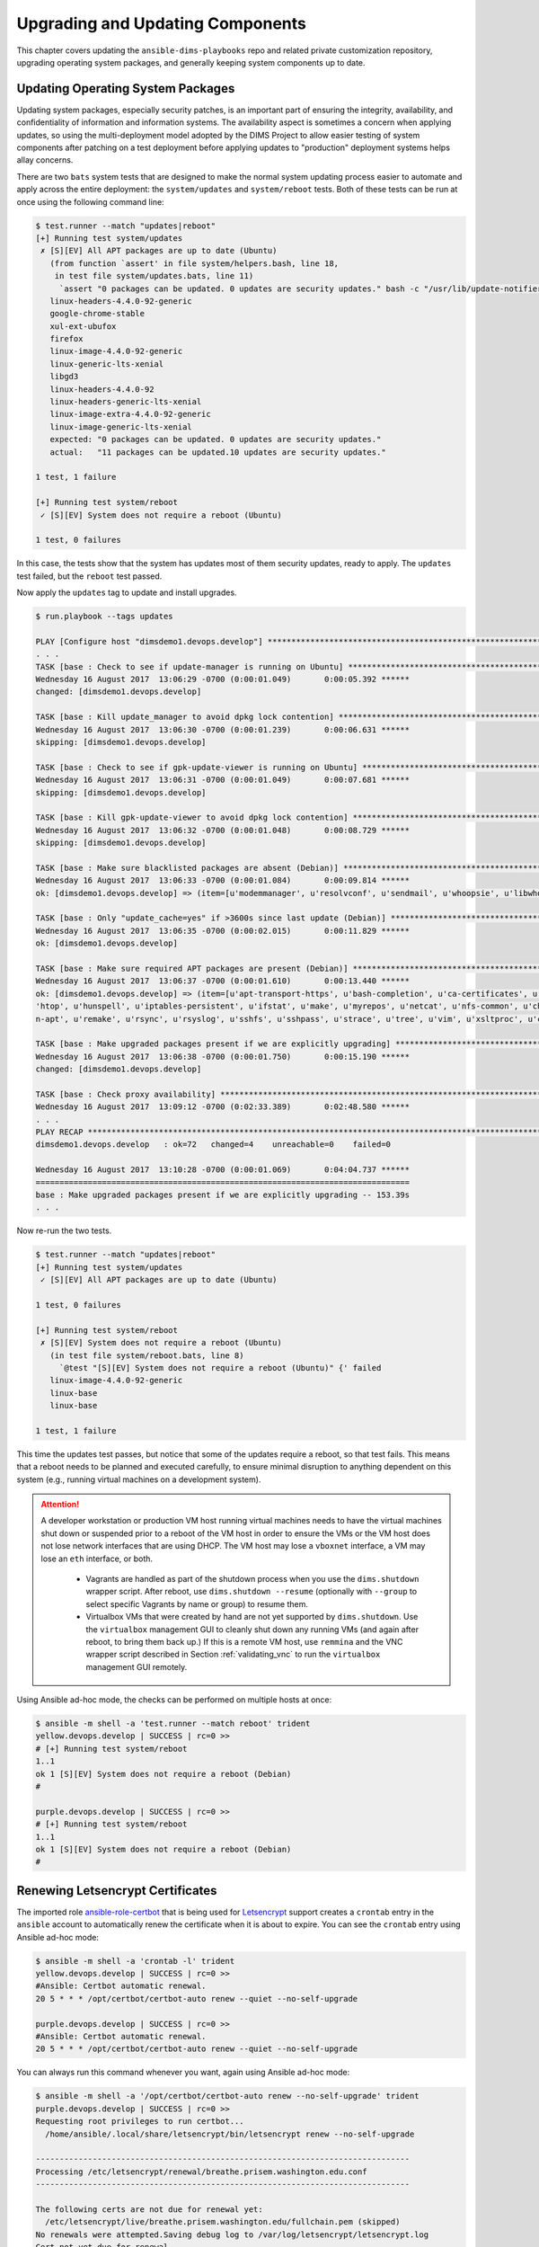 .. _upgrading:

Upgrading and Updating Components
=================================

This chapter covers updating the ``ansible-dims-playbooks`` repo and related
private customization repository, upgrading operating system packages, and
generally keeping system components up to date.

.. _updating_packages:

Updating Operating System Packages
----------------------------------

Updating system packages, especially security patches, is an important
part of ensuring the integrity, availability, and confidentiality of
information and information systems. The availability aspect is sometimes
a concern when applying updates, so using the multi-deployment model
adopted by the DIMS Project to allow easier testing of system components
after patching on a test deployment before applying updates to
"production" deployment systems helps allay concerns.

There are two ``bats`` system tests that are designed to make the
normal system updating process easier to automate and apply across
the entire deployment: the ``system/updates`` and ``system/reboot``
tests. Both of these tests can be run at once using the following
command line:

.. code-block:: none

    $ test.runner --match "updates|reboot"
    [+] Running test system/updates
     ✗ [S][EV] All APT packages are up to date (Ubuntu)
       (from function `assert' in file system/helpers.bash, line 18,
        in test file system/updates.bats, line 11)
         `assert "0 packages can be updated. 0 updates are security updates." bash -c "/usr/lib/update-notifier/apt-check --human-readable"' failed
       linux-headers-4.4.0-92-generic
       google-chrome-stable
       xul-ext-ubufox
       firefox
       linux-image-4.4.0-92-generic
       linux-generic-lts-xenial
       libgd3
       linux-headers-4.4.0-92
       linux-headers-generic-lts-xenial
       linux-image-extra-4.4.0-92-generic
       linux-image-generic-lts-xenial
       expected: "0 packages can be updated. 0 updates are security updates."
       actual:   "11 packages can be updated.10 updates are security updates."

    1 test, 1 failure

    [+] Running test system/reboot
     ✓ [S][EV] System does not require a reboot (Ubuntu)

    1 test, 0 failures

..

In this case, the tests show that the system has updates most of them security
updates, ready to apply. The ``updates`` test failed, but the ``reboot`` test
passed.

Now apply the ``updates`` tag to update and install upgrades.

.. code-block:: none

    $ run.playbook --tags updates

    PLAY [Configure host "dimsdemo1.devops.develop"] *************************************************************************************************************************************************
    . . .
    TASK [base : Check to see if update-manager is running on Ubuntu] ********************************************************************************************************************************
    Wednesday 16 August 2017  13:06:29 -0700 (0:00:01.049)       0:00:05.392 ******
    changed: [dimsdemo1.devops.develop]

    TASK [base : Kill update_manager to avoid dpkg lock contention] **********************************************************************************************************************************
    Wednesday 16 August 2017  13:06:30 -0700 (0:00:01.239)       0:00:06.631 ******
    skipping: [dimsdemo1.devops.develop]

    TASK [base : Check to see if gpk-update-viewer is running on Ubuntu] *****************************************************************************************************************************
    Wednesday 16 August 2017  13:06:31 -0700 (0:00:01.049)       0:00:07.681 ******
    skipping: [dimsdemo1.devops.develop]

    TASK [base : Kill gpk-update-viewer to avoid dpkg lock contention] *******************************************************************************************************************************
    Wednesday 16 August 2017  13:06:32 -0700 (0:00:01.048)       0:00:08.729 ******
    skipping: [dimsdemo1.devops.develop]

    TASK [base : Make sure blacklisted packages are absent (Debian)] *********************************************************************************************************************************
    Wednesday 16 August 2017  13:06:33 -0700 (0:00:01.084)       0:00:09.814 ******
    ok: [dimsdemo1.devops.develop] => (item=[u'modemmanager', u'resolvconf', u'sendmail', u'whoopsie', u'libwhoopsie0'])

    TASK [base : Only "update_cache=yes" if >3600s since last update (Debian)] ***********************************************************************************************************************
    Wednesday 16 August 2017  13:06:35 -0700 (0:00:02.015)       0:00:11.829 ******
    ok: [dimsdemo1.devops.develop]

    TASK [base : Make sure required APT packages are present (Debian)] *******************************************************************************************************************************
    Wednesday 16 August 2017  13:06:37 -0700 (0:00:01.610)       0:00:13.440 ******
    ok: [dimsdemo1.devops.develop] => (item=[u'apt-transport-https', u'bash-completion', u'ca-certificates', u'cpanminus', u'curl', u'dconf-tools', u'git-core', u'default-jdk', u'gitk', u'gnupg2', u
    'htop', u'hunspell', u'iptables-persistent', u'ifstat', u'make', u'myrepos', u'netcat', u'nfs-common', u'chrony', u'ntpdate', u'openssh-server', u'patch', u'perl', u'postfix', u'python', u'pytho
    n-apt', u'remake', u'rsync', u'rsyslog', u'sshfs', u'sshpass', u'strace', u'tree', u'vim', u'xsltproc', u'chrony', u'nfs-kernel-server', u'smartmontools', u'unzip'])

    TASK [base : Make upgraded packages present if we are explicitly upgrading] **********************************************************************************************************************
    Wednesday 16 August 2017  13:06:38 -0700 (0:00:01.750)       0:00:15.190 ******
    changed: [dimsdemo1.devops.develop]

    TASK [base : Check proxy availability] ***********************************************************************************************************************************************************
    Wednesday 16 August 2017  13:09:12 -0700 (0:02:33.389)       0:02:48.580 ******
    . . .
    PLAY RECAP ***************************************************************************************************************************************************************************************
    dimsdemo1.devops.develop   : ok=72   changed=4    unreachable=0    failed=0

    Wednesday 16 August 2017  13:10:28 -0700 (0:00:01.069)       0:04:04.737 ******
    ===============================================================================
    base : Make upgraded packages present if we are explicitly upgrading -- 153.39s
    . . .

..

Now re-run the two tests.

.. code-block:: none

    $ test.runner --match "updates|reboot"
    [+] Running test system/updates
     ✓ [S][EV] All APT packages are up to date (Ubuntu)

    1 test, 0 failures

    [+] Running test system/reboot
     ✗ [S][EV] System does not require a reboot (Ubuntu)
       (in test file system/reboot.bats, line 8)
         `@test "[S][EV] System does not require a reboot (Ubuntu)" {' failed
       linux-image-4.4.0-92-generic
       linux-base
       linux-base

    1 test, 1 failure

..

This time the updates test passes, but notice that some of the updates
require a reboot, so that test fails. This means that a reboot needs to
be planned and executed carefully, to ensure minimal disruption to anything
dependent on this system (e.g., running virtual machines on a development
system).

.. attention::

    A developer workstation or production VM host running virtual machines
    needs to have the virtual machines shut down or suspended prior to a
    reboot of the VM host in order to ensure the VMs or the VM host does
    not lose network interfaces that are using DHCP. The VM host may
    lose a ``vboxnet`` interface, a VM may lose an ``eth`` interface,
    or both.

      + Vagrants are handled as part of the shutdown process when you
        use the ``dims.shutdown`` wrapper script. After reboot, use
        ``dims.shutdown --resume`` (optionally with ``--group`` to select
        specific Vagrants by name or group) to resume them.

      + Virtualbox VMs that were created by hand are not yet supported by
        ``dims.shutdown``.  Use the ``virtualbox`` management GUI to cleanly
        shut down any running VMs (and again after reboot, to bring them back
        up.) If this is a remote VM host, use ``remmina`` and the VNC wrapper
        script described in Section :ref:`validating_vnc` to run the
        ``virtualbox`` management GUI remotely.

..

Using Ansible ad-hoc mode, the checks can be performed on multiple
hosts at once:

.. code-block:: none

    $ ansible -m shell -a 'test.runner --match reboot' trident
    yellow.devops.develop | SUCCESS | rc=0 >>
    # [+] Running test system/reboot
    1..1
    ok 1 [S][EV] System does not require a reboot (Debian)
    #

    purple.devops.develop | SUCCESS | rc=0 >>
    # [+] Running test system/reboot
    1..1
    ok 1 [S][EV] System does not require a reboot (Debian)
    #

..

.. _renewing_letsencrypt_certs:

Renewing Letsencrypt Certificates
---------------------------------

The imported role `ansible-role-certbot`_ that is being used
for `Letsencrypt`_ support creates a ``crontab`` entry in the ``ansible``
account to automatically renew the certificate when it is about to expire. You
can see the ``crontab`` entry using Ansible ad-hoc mode:

.. code-block:: none

    $ ansible -m shell -a 'crontab -l' trident
    yellow.devops.develop | SUCCESS | rc=0 >>
    #Ansible: Certbot automatic renewal.
    20 5 * * * /opt/certbot/certbot-auto renew --quiet --no-self-upgrade

    purple.devops.develop | SUCCESS | rc=0 >>
    #Ansible: Certbot automatic renewal.
    20 5 * * * /opt/certbot/certbot-auto renew --quiet --no-self-upgrade

..

You can always run this command whenever you want, again using
Ansible ad-hoc mode:

.. code-block:: none

    $ ansible -m shell -a '/opt/certbot/certbot-auto renew --no-self-upgrade' trident
    purple.devops.develop | SUCCESS | rc=0 >>
    Requesting root privileges to run certbot...
      /home/ansible/.local/share/letsencrypt/bin/letsencrypt renew --no-self-upgrade

    -------------------------------------------------------------------------------
    Processing /etc/letsencrypt/renewal/breathe.prisem.washington.edu.conf
    -------------------------------------------------------------------------------

    The following certs are not due for renewal yet:
      /etc/letsencrypt/live/breathe.prisem.washington.edu/fullchain.pem (skipped)
    No renewals were attempted.Saving debug log to /var/log/letsencrypt/letsencrypt.log
    Cert not yet due for renewal

    yellow.devops.develop | SUCCESS | rc=0 >>
    Requesting root privileges to run certbot...
      /home/ansible/.local/share/letsencrypt/bin/letsencrypt renew --no-self-upgrade

    -------------------------------------------------------------------------------
    Processing /etc/letsencrypt/renewal/echoes.prisem.washington.edu.conf
    -------------------------------------------------------------------------------

    The following certs are not due for renewal yet:
      /etc/letsencrypt/live/echoes.prisem.washington.edu/fullchain.pem (skipped)
    No renewals were attempted.Saving debug log to /var/log/letsencrypt/letsencrypt.log
    Cert not yet due for renewal

..


.. _updatingpycharm:

Updating PyCharm Community Edition
----------------------------------

Now that we have seen an example of setting variables at the host level
that override group variables, and validating the values of those variables
at run time, we will see how an example of upgrading the application.

PyCharm keeps all of its state, including settings, breakpoints, indexes, in internal
data stores in a directory specific to the version of PyCharm being used.  For example,
PyCharm 2016.2.3 files are kept in ``$HOME/.PyCharm2016.2``. When updating to the
release ``2016.3.1``, the location changes to ``$HOME/.PyCharmCE2016.3``. You need
to run PyCharm ``2016.2.3`` to export your settings, then run the new PyCharm
``2016.3.1`` version to import them.

To export settings, run PyCharm ``2016.2.3`` and select **File>Export
Settings...**. A dialog will pop up that allows you to select what to export and
where to export it. You can use the defaults (pay attention to where the exported
setting file is located, since you need to select it in the next step.) Select
**Ok** to complete the export. See Figure :ref:`exportsettings`.

.. _exportsettings:

.. figure:: images/pycharm-export-settings.png
   :alt: Exporting Settings from PyCharm 2016.2.3
   :width: 60%
   :align: center

   Exporting Settings from PyCharm 2016.2.3

..

PyCharm is installed using Ansible. The normal workflow for updating a component
like PyCharm is to test the new version to ensure it works properly, then update
the variables for PyCharm in the Ansible ``inventory`` before exporting your old
settings and then running the ``pycharm`` role for your development system.

.. TODO(dittrich): Add a cross-reference to running the playbook
.. todo::

    Add a cross-reference to running the playbook.

..

After PyCharm has been updated, select **File>Import Settings...** and select
the ``.jar`` file that was created in the previous step and then select **Ok**.
Again, the defaults can be used for selecting the elements to import.
See Figure :ref:`importsettings`.

.. _importsettings:

.. figure:: images/pycharm-import-settings.png
   :alt: Importing Settings from PyCharm 2016.3.1
   :width: 60%
   :align: center

   Importing Settings to PyCharm 2016.3.1

..

Once you have completed this process and are successfully using version ``2016.3.1``,
you can delete the old directory.

.. code-block:: none

   $ rm -rf ~/.PyCharm2016.2

..

.. _Letsencrypt: https://letsencrypt.org/
.. _ansible-role-certbot: https://github.com/geerlingguy/ansible-role-certbot
